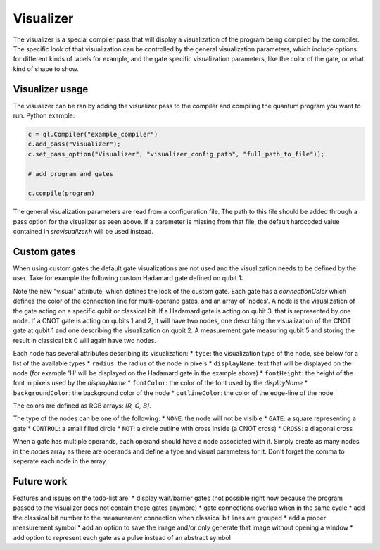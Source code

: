 .. _visualizer:

Visualizer
==========

The visualizer is a special compiler pass that will display a visualization of the program being compiled by the compiler.
The specific look of that visualization can be controlled by the general visualization parameters, which include options for different
kinds of labels for example, and the gate specific visualization parameters, like the color of the gate, or what kind of shape to show.

Visualizer usage
----------------
The visualizer can be ran by adding the visualizer pass to the compiler and compiling the quantum program you want to run. Python example:

.. code:: python

    c = ql.Compiler("example_compiler")
    c.add_pass("Visualizer");
    c.set_pass_option("Visualizer", "visualizer_config_path", "full_path_to_file"));

    # add program and gates

    c.compile(program)

The general visualization parameters are read from a configuration file. The path to this file should be added through a pass option
for the visualizer as seen above. If a parameter is missing from that file, the default hardcoded value contained in `src\visualizer.h` will be used instead.


Custom gates
------------

When using custom gates the default gate visualizations are not used and the visualization needs to be defined by the user.
Take for example the following custom Hadamard gate defined on qubit 1:

.. code:: json
    "h q1": {
    "duration": 40,
    "latency": 0,
    "qubits": ["q1"],
    "matrix": [ [0.0,1.0], [1.0,0.0], [1.0,0.0], [0.0,0.0] ],
    "disable_optimization": false,
    "type": "mw",
    "cc_light_instr_type": "single_qubit_gate",
    "cc_light_instr": "h",
    "cc_light_codeword": 91,
    "cc_light_opcode": 9,
    "visual": {
        "connectionColor": [0, 0, 0],
        "nodes": [
        {
            "type": "GATE",
            "radius": 13,
            "displayName": "H",
            "fontHeight": 13,
            "fontColor": [255, 255, 255],
            "backgroundColor": [70, 210, 230],
            "outlineColor": [70, 210, 230]
        }
        ]
    }
    }

Note the new "visual" attribute, which defines the look of the custom gate. Each gate has a `connectionColor` which defines the color of the connection line for multi-operand gates, and an array of 'nodes'. A node is the visualization of the gate acting on a specific qubit or classical bit. If a Hadamard gate is acting on qubit 3, that is represented by one node. If a CNOT gate is acting on qubits 1 and 2, it will have two nodes, one describing the visualization of the CNOT gate at qubit 1 and one describing the visualization on qubit 2. A measurement gate measuring qubit 5 and storing the result in classical bit 0 will again have two nodes.

Each node has several attributes describing its visualization:
* ``type``: the visualization type of the node, see below for a list of the available types
* ``radius``: the radius of the node in pixels
* ``displayName``: text that will be displayed on the node (for example 'H' will be displayed on the Hadamard gate in the example above)
* ``fontHeight``: the height of the font in pixels used by the `displayName`
* ``fontColor``: the color of the font used by the `displayName`
* ``backgroundColor``: the background color of the node
* ``outlineColor``: the color of the edge-line of the node

The colors are defined as RGB arrays: `[R, G, B]`.

The type of the nodes can be one of the following:
* ``NONE``: the node will not be visible
* ``GATE``: a square representing a gate
* ``CONTROL``: a small filled circle
* ``NOT``: a circle outline with cross inside (a CNOT cross)
* ``CROSS``: a diagonal cross

When a gate has multiple operands, each operand should have a node associated with it. Simply create as many nodes in the `nodes` array as there are operands and define a type and visual parameters for it. Don't forget the comma to seperate each node in the array.


Future work
-----------

Features and issues on the todo-list are:
* display wait/barrier gates (not possible right now because the program passed to the visualizer does not contain these gates anymore)
* gate connections overlap when in the same cycle
* add the classical bit number to the measurement connection when classical bit lines are grouped
* add a proper measurement symbol
* add an option to save the image and/or only generate that image without opening a window
* add option to represent each gate as a pulse instead of an abstract symbol